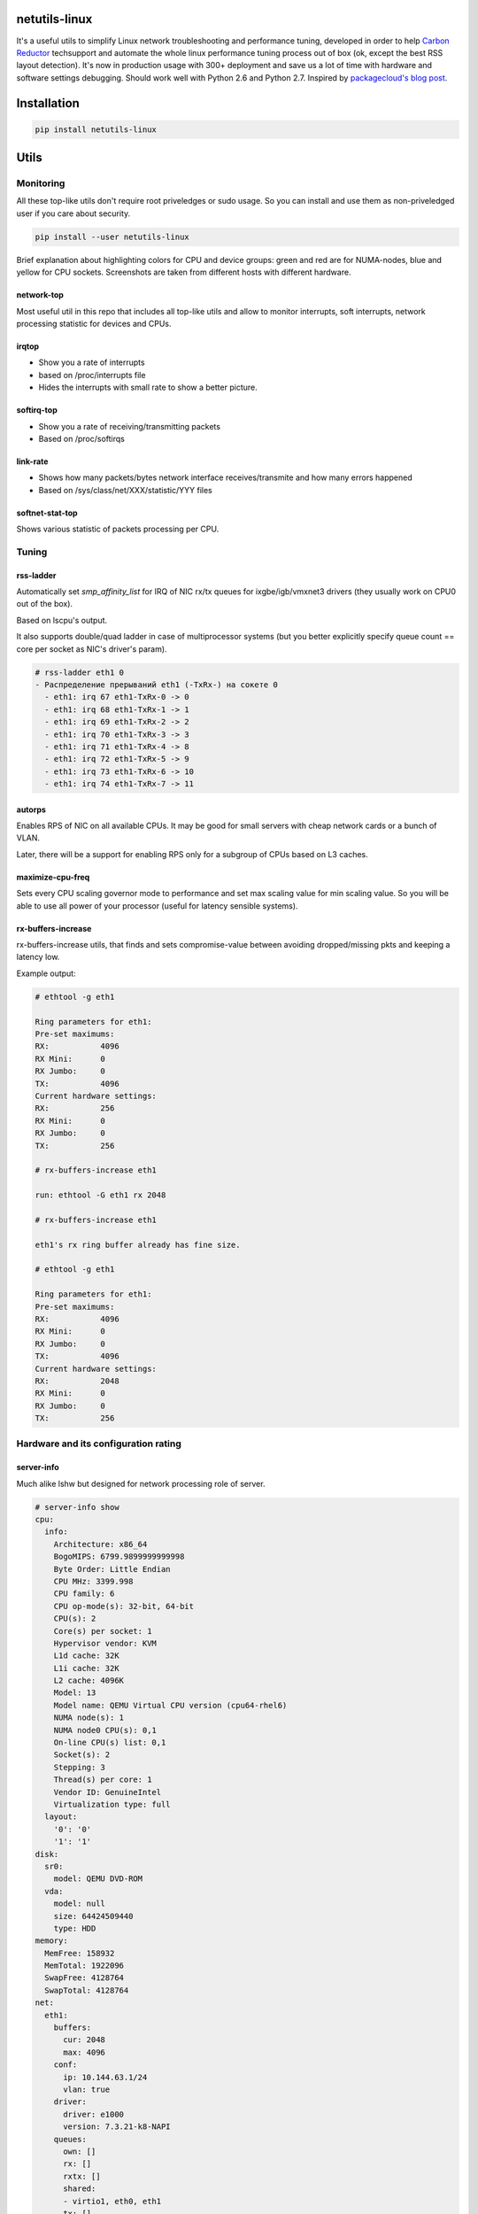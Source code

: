 netutils-linux
==============

.. |travis| image:: https://travis-ci.org/strizhechenko/netutils-linux.svg?branch=master
   :target: https://travis-ci.org/strizhechenko/netutils-linux
.. |landscape| image:: https://landscape.io/github/strizhechenko/netutils-linux/master/landscape.svg?style=flat
   :target: https://landscape.io/github/strizhechenko/netutils-linux/master
.. |pypi| image:: https://badge.fury.io/py/netutils-linux.svg
   :target: https://badge.fury.io/py/netutils-linux
.. |license| image:: https://img.shields.io/badge/License-MIT-yellow.svg
   :target: https://opensource.org/licenses/MIT

|travis| |landscape| |pypi| |license|

It's a useful utils to simplify Linux network troubleshooting and performance tuning, developed in order to help `Carbon Reductor`_ techsupport and automate the whole linux performance tuning process out of box (ok, except the best RSS layout detection). It's now in production usage with 300+ deployment and save us a lot of time with hardware and software settings debugging. Should work well with Python 2.6 and Python 2.7. Inspired by `packagecloud's blog post`_.

.. _packagecloud's blog post: https://blog.packagecloud.io/eng/2016/06/22/monitoring-tuning-linux-networking-stack-receiving-data/
.. _Carbon Reductor: http://www.carbonsoft.ru/products/carbon-reductor-5/

Installation
============

.. code:: shell

  pip install netutils-linux

Utils
=====

Monitoring
----------

All these top-like utils don't require root priveledges or sudo usage. So you can install and use them as non-priveledged user if you care about security.

.. code:: shell

  pip install --user netutils-linux

Brief explanation about highlighting colors for CPU and device groups: green and red are for NUMA-nodes, blue and yellow for CPU sockets. Screenshots are taken from different hosts with different hardware.

network-top
~~~~~~~~~~~
Most useful util in this repo that includes all top-like utils and allow to monitor interrupts, soft interrupts, network processing statistic for devices and CPUs.

.. image:: https://cloud.githubusercontent.com/assets/3813830/26570951/acacf18c-452c-11e7-8fe7-5d0952f39d8b.gif

irqtop
~~~~~~
- Show you a rate of interrupts
- based on /proc/interrupts file
- Hides the interrupts with small rate to show a better picture.

.. image:: https://user-images.githubusercontent.com/3813830/26898412-470d2ddc-4be5-11e7-9b57-8bb3248db896.gif

softirq-top
~~~~~~~~~~~
- Show you a rate of receiving/transmitting packets
- Based on /proc/softirqs

.. image:: https://user-images.githubusercontent.com/3813830/26898413-470e6b98-4be5-11e7-8e11-c0caabfb8f5f.gif

link-rate
~~~~~~~~~
- Shows how many packets/bytes network interface receives/transmite and how many errors happened
- Based on /sys/class/net/XXX/statistic/YYY files

.. image:: https://user-images.githubusercontent.com/3813830/26898411-4707ebec-4be5-11e7-8013-aff315bc07d0.gif

softnet-stat-top
~~~~~~~~~~~~~~~~
Shows various statistic of packets processing per CPU.

.. image:: https://user-images.githubusercontent.com/3813830/26898415-4726de3a-4be5-11e7-8003-7b4bb358111c.gif

Tuning
------

rss-ladder
~~~~~~~~~~
Automatically set `smp_affinity_list` for IRQ of NIC rx/tx queues for ixgbe/igb/vmxnet3 drivers (they usually work on CPU0 out of the box).

Based on lscpu's output.

It also supports double/quad ladder in case of multiprocessor systems (but you better explicitly specify queue count == core per socket as NIC's driver's param).

.. code::

  # rss-ladder eth1 0
  - Распределение прерываний eth1 (-TxRx-) на сокете 0
    - eth1: irq 67 eth1-TxRx-0 -> 0
    - eth1: irq 68 eth1-TxRx-1 -> 1
    - eth1: irq 69 eth1-TxRx-2 -> 2
    - eth1: irq 70 eth1-TxRx-3 -> 3
    - eth1: irq 71 eth1-TxRx-4 -> 8
    - eth1: irq 72 eth1-TxRx-5 -> 9
    - eth1: irq 73 eth1-TxRx-6 -> 10
    - eth1: irq 74 eth1-TxRx-7 -> 11

autorps
~~~~~~~
Enables RPS of NIC on all available CPUs. It may be good for small servers with cheap network cards or a bunch of VLAN.

Later, there will be a support for enabling RPS only for a subgroup of CPUs based on L3 caches.

maximize-cpu-freq
~~~~~~~~~~~~~~~~~
Sets every CPU scaling governor mode to performance and set max scaling value for min scaling value. So you will be able to use all power of your processor (useful for latency sensible systems).

rx-buffers-increase
~~~~~~~~~~~~~~~~~~~
rx-buffers-increase utils, that finds and sets compromise-value between avoiding dropped/missing pkts and keeping a latency low.

Example output:

.. code::

  # ethtool -g eth1

  Ring parameters for eth1:
  Pre-set maximums:
  RX:		4096
  RX Mini:	0
  RX Jumbo:	0
  TX:		4096
  Current hardware settings:
  RX:		256
  RX Mini:	0
  RX Jumbo:	0
  TX:		256

  # rx-buffers-increase eth1

  run: ethtool -G eth1 rx 2048

  # rx-buffers-increase eth1

  eth1's rx ring buffer already has fine size.

  # ethtool -g eth1

  Ring parameters for eth1:
  Pre-set maximums:
  RX:		4096
  RX Mini:	0
  RX Jumbo:	0
  TX:		4096
  Current hardware settings:
  RX:		2048
  RX Mini:	0
  RX Jumbo:	0
  TX:		256

Hardware and its configuration rating
-------------------------------------

server-info
~~~~~~~~~~~
Much alike lshw but designed for network processing role of server.

.. code::

  # server-info show
  cpu:
    info:
      Architecture: x86_64
      BogoMIPS: 6799.9899999999998
      Byte Order: Little Endian
      CPU MHz: 3399.998
      CPU family: 6
      CPU op-mode(s): 32-bit, 64-bit
      CPU(s): 2
      Core(s) per socket: 1
      Hypervisor vendor: KVM
      L1d cache: 32K
      L1i cache: 32K
      L2 cache: 4096K
      Model: 13
      Model name: QEMU Virtual CPU version (cpu64-rhel6)
      NUMA node(s): 1
      NUMA node0 CPU(s): 0,1
      On-line CPU(s) list: 0,1
      Socket(s): 2
      Stepping: 3
      Thread(s) per core: 1
      Vendor ID: GenuineIntel
      Virtualization type: full
    layout:
      '0': '0'
      '1': '1'
  disk:
    sr0:
      model: QEMU DVD-ROM
    vda:
      model: null
      size: 64424509440
      type: HDD
  memory:
    MemFree: 158932
    MemTotal: 1922096
    SwapFree: 4128764
    SwapTotal: 4128764
  net:
    eth1:
      buffers:
        cur: 2048
        max: 4096
      conf:
        ip: 10.144.63.1/24
        vlan: true
      driver:
        driver: e1000
        version: 7.3.21-k8-NAPI
      queues:
        own: []
        rx: []
        rxtx: []
        shared:
        - virtio1, eth0, eth1
        tx: []
        unknown: []

It also can rate hardware and its features in range of 1..10.

.. code::

  # server-info rate
  cpu:
    BogoMIPS: 7
    CPU MHz: 7
    CPU(s): 1
    Core(s) per socket: 1
    L3 cache: 1
    Socket(s): 10
    Thread(s) per core: 10
    Vendor ID: 10
   disk:
     sr0:
       size: 1
       type: 2
     vda:
       size: 1
       type: 1
   memory:
     MemTotal: 1
     SwapTotal: 10
   net:
     eth1:
       buffers:
         cur: 5
         max: 10
       driver: 1
       queues: 1
   system:
     Hypervisor vendor: 1
     Virtualization type: 1
